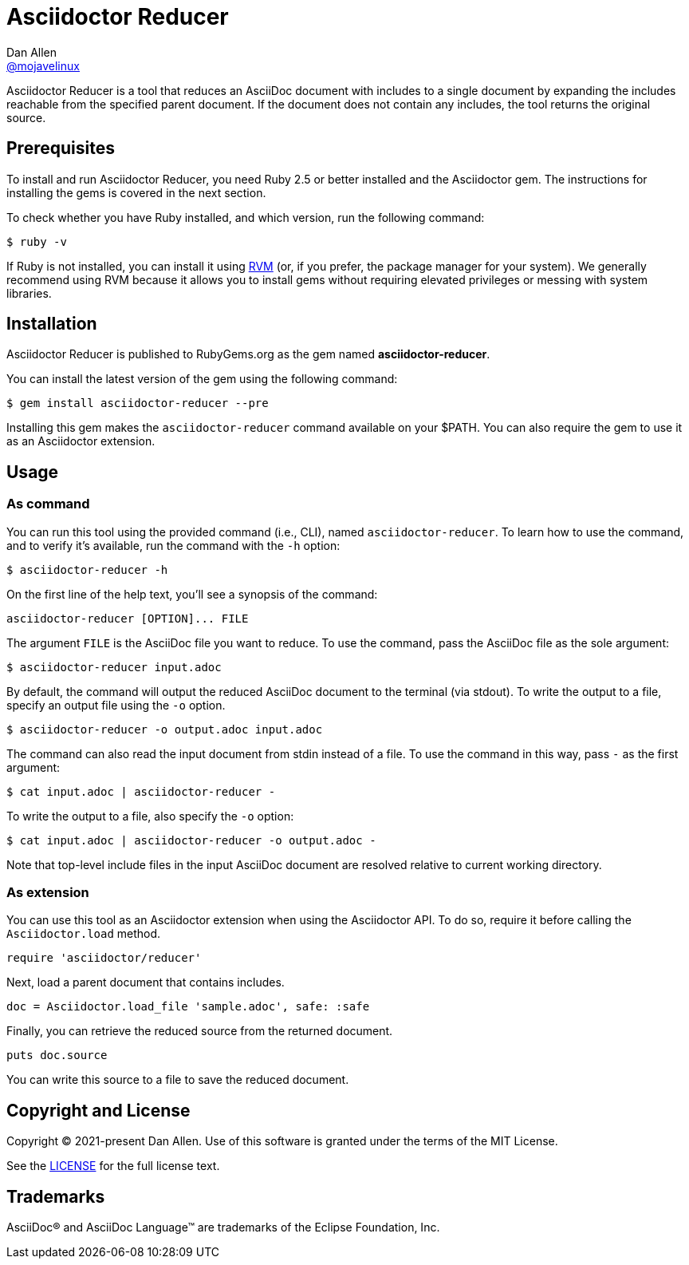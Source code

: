 = Asciidoctor Reducer
Dan Allen <https://github.com/mojavelinux[@mojavelinux]>
:idprefix:
:idseparator: -
ifndef::env-github[:icons: font]
ifdef::env-github[]
:caution-caption: :fire:
:important-caption: :exclamation:
:note-caption: :paperclip:
:tip-caption: :bulb:
:warning-caption: :warning:
endif::[]
:url-rvm: https://rvm.io

Asciidoctor Reducer is a tool that reduces an AsciiDoc document with includes to a single document by expanding the includes reachable from the specified parent document.
If the document does not contain any includes, the tool returns the original source.

== Prerequisites

To install and run Asciidoctor Reducer, you need Ruby 2.5 or better installed and the Asciidoctor gem.
The instructions for installing the gems is covered in the next section.

To check whether you have Ruby installed, and which version, run the following command:

 $ ruby -v

If Ruby is not installed, you can install it using {url-rvm}[RVM] (or, if you prefer, the package manager for your system).
We generally recommend using RVM because it allows you to install gems without requiring elevated privileges or messing with system libraries.

== Installation

Asciidoctor Reducer is published to RubyGems.org as the gem named *asciidoctor-reducer*.

You can install the latest version of the gem using the following command:

 $ gem install asciidoctor-reducer --pre

Installing this gem makes the `asciidoctor-reducer` command available on your $PATH.
You can also require the gem to use it as an Asciidoctor extension.

== Usage

=== As command

You can run this tool using the provided command (i.e., CLI), named `asciidoctor-reducer`.
To learn how to use the command, and to verify it's available, run the command with the `-h` option:

 $ asciidoctor-reducer -h

On the first line of the help text, you'll see a synopsis of the command:

....
asciidoctor-reducer [OPTION]... FILE
....

The argument `FILE` is the AsciiDoc file you want to reduce.
To use the command, pass the AsciiDoc file as the sole argument:

 $ asciidoctor-reducer input.adoc

By default, the command will output the reduced AsciiDoc document to the terminal (via stdout).
To write the output to a file, specify an output file using the `-o` option.

 $ asciidoctor-reducer -o output.adoc input.adoc

The command can also read the input document from stdin instead of a file.
To use the command in this way, pass `-` as the first argument:

 $ cat input.adoc | asciidoctor-reducer -

To write the output to a file, also specify the `-o` option:

 $ cat input.adoc | asciidoctor-reducer -o output.adoc -

Note that top-level include files in the input AsciiDoc document are resolved relative to current working directory.

=== As extension

You can use this tool as an Asciidoctor extension when using the Asciidoctor API.
To do so, require it before calling the `Asciidoctor.load` method.

[,ruby]
----
require 'asciidoctor/reducer'
----

Next, load a parent document that contains includes.

[,ruby]
----
doc = Asciidoctor.load_file 'sample.adoc', safe: :safe
----

Finally, you can retrieve the reduced source from the returned document.

[,ruby]
----
puts doc.source
----

You can write this source to a file to save the reduced document.

== Copyright and License

Copyright (C) 2021-present Dan Allen.
Use of this software is granted under the terms of the MIT License.

See the link:LICENSE[LICENSE] for the full license text.

== Trademarks

AsciiDoc(R) and AsciiDoc Language(TM) are trademarks of the Eclipse Foundation, Inc.
